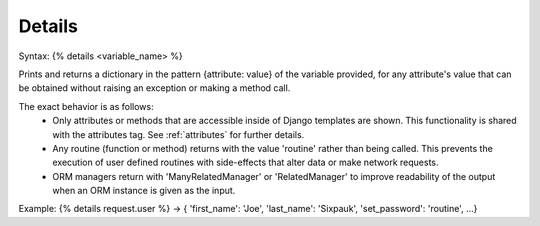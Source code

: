.. _details:

=======
Details
=======

Syntax: {% details <variable_name> %}

Prints and returns a dictionary in the pattern {attribute: value} of the variable provided, for any attribute's value that can be obtained without raising an exception or making a method call.


The exact behavior is as follows:
    - Only attributes or methods that are accessible inside of Django templates are shown. This functionality is shared with the attributes tag. See :ref:`attributes` for further details.
    - Any routine (function or method) returns with the value 'routine' rather than being called. This prevents the execution of user defined routines with side-effects that alter data or make network requests.
    - ORM managers return with 'ManyRelatedManager' or 'RelatedManager' to improve readability of the output when an ORM instance is given as the input.

Example: {% details request.user %} -> { 'first_name': 'Joe', 'last_name': 'Sixpauk', 'set_password': 'routine', ...}
